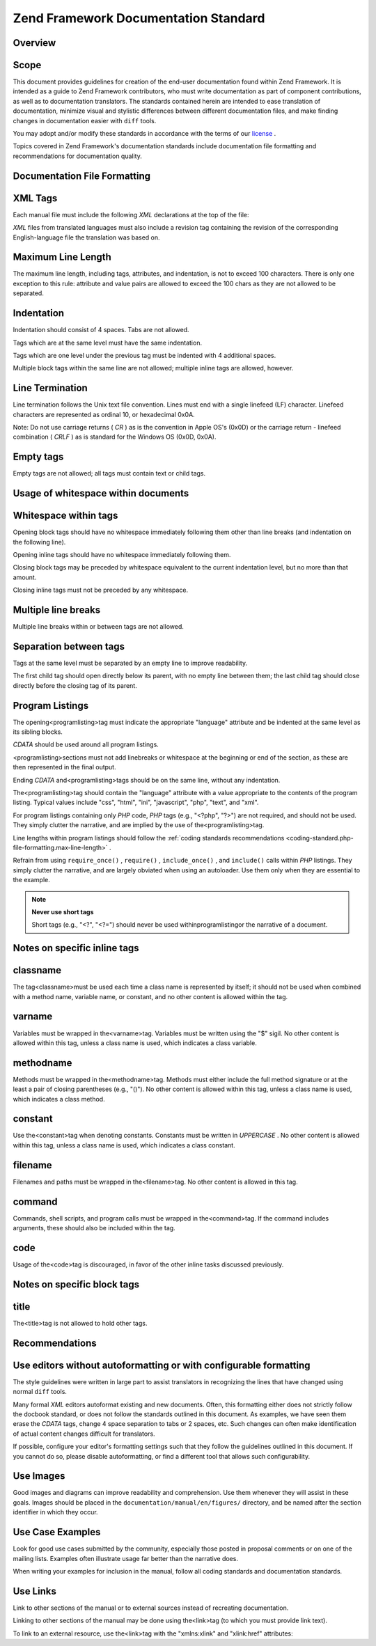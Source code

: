
Zend Framework Documentation Standard
=====================================

.. _doc-standard.overview:

Overview
--------

.. _doc-standard.overview.scope:

Scope
-----

This document provides guidelines for creation of the end-user documentation found within Zend Framework. It is intended as a guide to Zend Framework contributors, who must write documentation as part of component contributions, as well as to documentation translators. The standards contained herein are intended to ease translation of documentation, minimize visual and stylistic differences between different documentation files, and make finding changes in documentation easier with ``diff`` tools.

You may adopt and/or modify these standards in accordance with the terms of our `license`_ .

Topics covered in Zend Framework's documentation standards include documentation file formatting and recommendations for documentation quality.

.. _doc-standard.file-formatting:

Documentation File Formatting
-----------------------------

.. _doc-standard.file-formatting.xml-tags:

XML Tags
--------

Each manual file must include the following *XML* declarations at the top of the file:

.. code-block:: php
    :linenos:
    
    <?xml version="1.0" encoding="UTF-8"?>
    <!-- Reviewed: no -->
    

*XML* files from translated languages must also include a revision tag containing the revision of the corresponding English-language file the translation was based on.

.. code-block:: php
    :linenos:
    
    <?xml version="1.0" encoding="UTF-8"?>
    <!-- EN-Revision: 14978 -->
    <!-- Reviewed: no -->
    

.. _doc-standard.file-formatting.max-line-length:

Maximum Line Length
-------------------

The maximum line length, including tags, attributes, and indentation, is not to exceed 100 characters. There is only one exception to this rule: attribute and value pairs are allowed to exceed the 100 chars as they are not allowed to be separated.

.. _doc-standard.file-formatting.indentation:

Indentation
-----------

Indentation should consist of 4 spaces. Tabs are not allowed.

Tags which are at the same level must have the same indentation.

.. code-block:: php
    :linenos:
    
    <section>
    </section>
    
    <section>
    </section>
    

Tags which are one level under the previous tag must be indented with 4 additional spaces.

.. code-block:: php
    :linenos:
    
    <section>
        <section>
        </section>
    </section>
    

Multiple block tags within the same line are not allowed; multiple inline tags are allowed, however.

.. code-block:: php
    :linenos:
    
    <!-- NOT ALLOWED: -->
    <section><section>
    </section></section>
    
    <!-- ALLOWED -->
    <para>
        <classname>Zend_Magic</classname> does not exist. <classname>Zend_Acl</classname> does.
    </para>
    

.. _doc-standard.file-formatting.line-termination:

Line Termination
----------------

Line termination follows the Unix text file convention. Lines must end with a single linefeed (LF) character. Linefeed characters are represented as ordinal 10, or hexadecimal 0x0A.

Note: Do not use carriage returns ( *CR* ) as is the convention in Apple OS's (0x0D) or the carriage return - linefeed combination ( *CRLF* ) as is standard for the Windows OS (0x0D, 0x0A).

.. _doc-standard.file-formatting.empty-tags:

Empty tags
----------

Empty tags are not allowed; all tags must contain text or child tags.

.. code-block:: php
    :linenos:
    
    <!-- NOT ALLOWED -->
    <para>
        Some text. <link></link>
    </para>
    
    <para>
    </para>
    

.. _doc-standard.file-formatting.whitespace:

Usage of whitespace within documents
------------------------------------

.. _doc-standard.file-formatting.whitespace.trailing:

Whitespace within tags
----------------------

Opening block tags should have no whitespace immediately following them other than line breaks (and indentation on the following line).

.. code-block:: php
    :linenos:
    
    <!-- NOT ALLOWED -->
    <section>WHITESPACE
    </section>
    

Opening inline tags should have no whitespace immediately following them.

.. code-block:: php
    :linenos:
    
    <!-- NOT ALLOWED -->
    This is the class <classname> Zend_Class</classname>.
    
    <!-- OK -->
    This is the class <classname>Zend_Class</classname>.
    

Closing block tags may be preceded by whitespace equivalent to the current indentation level, but no more than that amount.

.. code-block:: php
    :linenos:
    
    <!-- NOT ALLOWED -->
        <section>
         </section>
    
    <!-- OK -->
        <section>
        </section>
    

Closing inline tags must not be preceded by any whitespace.

.. code-block:: php
    :linenos:
    
    <!-- NOT ALLOWED -->
    This is the class <classname>Zend_Class </classname>
    
    <!-- OK -->
    This is the class <classname>Zend_Class</classname>
    

.. _doc-standard.file-formatting.whitespace.multiple-line-breaks:

Multiple line breaks
--------------------

Multiple line breaks within or between tags are not allowed.

.. code-block:: php
    :linenos:
    
    <!-- NOT ALLOWED -->
    <para>
        Some text...
    
        ... and more text
    </para>
    
    
    <para>
        Another paragraph.
    </para>
    
    <!-- OK -->
    <para>
        Some text...
        ... and more text
    </para>
    
    <para>
        Another paragraph.
    </para>
    

.. _doc-standard.file-formatting.whitespace.tag-separation:

Separation between tags
-----------------------

Tags at the same level must be separated by an empty line to improve readability.

.. code-block:: php
    :linenos:
    
    <!-- NOT ALLOWED -->
    <para>
        Some text...
    </para>
    <para>
        More text...
    </para>
    
    <!-- OK -->
    <para>
        Some text...
    </para>
    
    <para>
        More text...
    </para>
    

The first child tag should open directly below its parent, with no empty line between them; the last child tag should close directly before the closing tag of its parent.

.. code-block:: php
    :linenos:
    
    <!-- NOT ALLOWED -->
    <section>
    
        <section>
        </section>
    
        <section>
        </section>
    
        <section>
        </section>
    
    </section>
    
    <!-- OK -->
    <section>
        <section>
        </section>
    
        <section>
        </section>
    
        <section>
        </section>
    </section>
    

.. _doc-standard.file-formatting.program-listing:

Program Listings
----------------

The opening<programlisting>tag must indicate the appropriate "language" attribute and be indented at the same level as its sibling blocks.

.. code-block:: php
    :linenos:
    
    <para>Sibling paragraph.</para>
    
    <programlisting language="php"><![CDATA[
    

*CDATA* should be used around all program listings.

<programlisting>sections must not add linebreaks or whitespace at the beginning or end of the section, as these are then represented in the final output.

.. code-block:: php
    :linenos:
    
    <!-- NOT ALLOWED -->
    <programlisting language="php"><![CDATA[
    
    $render = "xxx";
    
    ]]></programlisting>
    
    <!-- OK -->
    <programlisting language="php"><![CDATA[
    $render = "xxx";
    ]]></programlisting>
    

Ending *CDATA* and<programlisting>tags should be on the same line, without any indentation.

.. code-block:: php
    :linenos:
    
    <!-- NOT ALLOWED -->
        <programlisting language="php"><![CDATA[
    $render = "xxx";
    ]]>
        </programlisting>
    
    <!-- NOT ALLOWED -->
        <programlisting language="php"><![CDATA[
    $render = "xxx";
        ]]></programlisting>
    
    <!-- OK -->
        <programlisting language="php"><![CDATA[
    $render = "xxx";
    ]]></programlisting>
    

The<programlisting>tag should contain the "language" attribute with a value appropriate to the contents of the program listing. Typical values include "css", "html", "ini", "javascript", "php", "text", and "xml".

.. code-block:: php
    :linenos:
    
    <!-- PHP -->
    <programlisting language="php"><![CDATA[
    
    <!-- Javascript -->
    <programlisting language="javascript"><![CDATA[
    
    <!-- XML -->
    <programlisting language="xml"><![CDATA[
    

For program listings containing only *PHP* code, *PHP* tags (e.g., "<?php", "?>") are not required, and should not be used. They simply clutter the narrative, and are implied by the use of the<programlisting>tag.

.. code-block:: php
    :linenos:
    
    <!-- NOT ALLOWED -->
    <programlisting language="php"<![CDATA[<?php
        // ...
    ?>]]></programlisting>
    
    <programlisting language="php"<![CDATA[
    <?php
        // ...
    ?>
    ]]></programlisting>
    

Line lengths within program listings should follow the :ref:`coding standards recommendations <coding-standard.php-file-formatting.max-line-length>` .

Refrain from using ``require_once()`` , ``require()`` , ``include_once()`` , and ``include()`` calls within *PHP* listings. They simply clutter the narrative, and are largely obviated when using an autoloader. Use them only when they are essential to the example.

.. note::
    **Never use short tags**

    Short tags (e.g., "<?", "<?=") should never be used withinprogramlistingor the narrative of a document.

.. _doc-standard.file-formatting.inline-tags:

Notes on specific inline tags
-----------------------------

.. _doc-standard.file-formatting.inline-tags.classname:

classname
---------

The tag<classname>must be used each time a class name is represented by itself; it should not be used when combined with a method name, variable name, or constant, and no other content is allowed within the tag.

.. code-block:: php
    :linenos:
    
    <para>
        The class <classname>Zend_Class</classname>.
    </para>
    

.. _doc-standard.file-formatting.inline-tags.varname:

varname
-------

Variables must be wrapped in the<varname>tag. Variables must be written using the "$" sigil. No other content is allowed within this tag, unless a class name is used, which indicates a class variable.

.. code-block:: php
    :linenos:
    
    <para>
        The variable <varname>$var</varname> and the class variable
        <varname>Zend_Class::$var</varname>.
    </para>
    

.. _doc-standard.file-formatting.inline-tags.methodname:

methodname
----------

Methods must be wrapped in the<methodname>tag. Methods must either include the full method signature or at the least a pair of closing parentheses (e.g., "()"). No other content is allowed within this tag, unless a class name is used, which indicates a class method.

.. code-block:: php
    :linenos:
    
    <para>
        The method <methodname>foo()</methodname> and the class method
        <methodname>Zend_Class::foo()</methodname>. A method with a full signature:
        <methodname>foo($bar, $baz)</methodname>
    </para>
    

.. _doc-standard.file-formatting.inline-tags.constant:

constant
--------

Use the<constant>tag when denoting constants. Constants must be written in *UPPERCASE* . No other content is allowed within this tag, unless a class name is used, which indicates a class constant.

.. code-block:: php
    :linenos:
    
    <para>
        The constant <constant>FOO</constant> and the class constant
        <constant>Zend_Class::FOO</constant>.
    </para>
    

.. _doc-standard.file-formatting.inline-tags.filename:

filename
--------

Filenames and paths must be wrapped in the<filename>tag. No other content is allowed in this tag.

.. code-block:: php
    :linenos:
    
    <para>
        The filename <filename>application/Bootstrap.php</filename>.
    </para>
    

.. _doc-standard.file-formatting.inline-tags.command:

command
-------

Commands, shell scripts, and program calls must be wrapped in the<command>tag. If the command includes arguments, these should also be included within the tag.

.. code-block:: php
    :linenos:
    
    <para>
        Execute <command>zf.sh create project</command>.
    </para>
    

.. _doc-standard.file-formatting.inline-tags.code:

code
----

Usage of the<code>tag is discouraged, in favor of the other inline tasks discussed previously.

.. _doc-standard.file-formatting.block-tags:

Notes on specific block tags
----------------------------

.. _doc-standard.file-formatting.block-tags.title:

title
-----

The<title>tag is not allowed to hold other tags.

.. code-block:: php
    :linenos:
    
    <!-- NOT ALLOWED -->
    <title>Using <classname>Zend_Class</classname></title>
    
    <!-- OK -->
    <title>Using Zend_Class</title>
    

.. _doc-standard.recommendations:

Recommendations
---------------

.. _doc-standard.recommendations.editors:

Use editors without autoformatting or with configurable formatting
------------------------------------------------------------------

The style guidelines were written in large part to assist translators in recognizing the lines that have changed using normal ``diff`` tools.

Many formal *XML* editors autoformat existing and new documents. Often, this formatting either does not strictly follow the docbook standard, or does not follow the standards outlined in this document. As examples, we have seen them erase the *CDATA* tags, change 4 space separation to tabs or 2 spaces, etc. Such changes can often make identification of actual content changes difficult for translators.

If possible, configure your editor's formatting settings such that they follow the guidelines outlined in this document. If you cannot do so, please disable autoformatting, or find a different tool that allows such configurability.

.. _doc-standard.recommendations.images:

Use Images
----------

Good images and diagrams can improve readability and comprehension. Use them whenever they will assist in these goals. Images should be placed in the ``documentation/manual/en/figures/`` directory, and be named after the section identifier in which they occur.

.. _doc-standard.recommendations.examples:

Use Case Examples
-----------------

Look for good use cases submitted by the community, especially those posted in proposal comments or on one of the mailing lists. Examples often illustrate usage far better than the narrative does.

When writing your examples for inclusion in the manual, follow all coding standards and documentation standards.

.. _doc-standard.recommendations.links:

Use Links
---------

Link to other sections of the manual or to external sources instead of recreating documentation.

Linking to other sections of the manual may be done using the<link>tag (to which you must provide link text).

.. code-block:: php
    :linenos:
    
    <para>
        "Link" links to a section, using descriptive text: <link
            linkend="doc-standard.recommendations.links">documentation on
            links</link>.
    </para>
    

To link to an external resource, use the<link>tag with the "xmlns:xlink" and "xlink:href" attributes:

.. code-block:: php
    :linenos:
    
    <para>
        The <link xmlns:xlink="http://www.w3.org/1999/xlink" 
            xlink:href="http://framework.zend.com/">Zend Framework site</link>.
    </para>
    


.. _`license`: http://framework.zend.com/license
